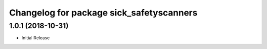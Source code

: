 ^^^^^^^^^^^^^^^^^^^^^^^^^^^^^^^^^^^^^^^^^
Changelog for package sick_safetyscanners
^^^^^^^^^^^^^^^^^^^^^^^^^^^^^^^^^^^^^^^^^

1.0.1 (2018-10-31)
------------------

* Initial Release
